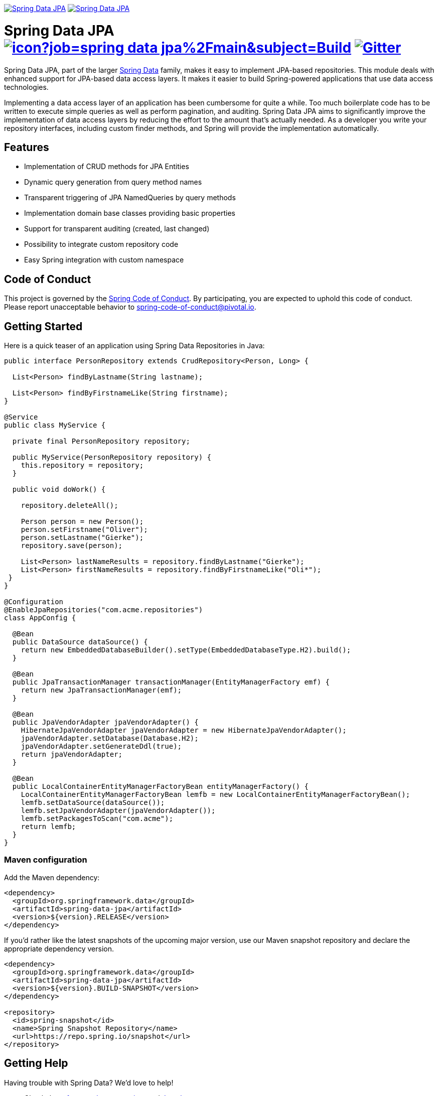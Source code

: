 image:https://spring.io/badges/spring-data-jpa/ga.svg[Spring Data JPA,link=https://projects.spring.io/spring-data-jpa/#quick-start]
image:https://spring.io/badges/spring-data-jpa/snapshot.svg[Spring Data JPA,link=https://projects.spring.io/spring-data-jpa/#quick-start]

= Spring Data JPA image:https://jenkins.spring.io/buildStatus/icon?job=spring-data-jpa%2Fmain&subject=Build[link=https://jenkins.spring.io/view/SpringData/job/spring-data-jpa/] https://gitter.im/spring-projects/spring-data[image:https://badges.gitter.im/spring-projects/spring-data.svg[Gitter]]

Spring Data JPA, part of the larger https://projects.spring.io/spring-data[Spring Data] family, makes it easy to implement JPA-based repositories.
This module deals with enhanced support for JPA-based data access layers.
It makes it easier to build Spring-powered applications that use data access technologies.

Implementing a data access layer of an application has been cumbersome for quite a while.
Too much boilerplate code has to be written to execute simple queries as well as perform pagination, and auditing.
Spring Data JPA aims to significantly improve the implementation of data access layers by reducing the effort to the amount that’s actually needed.
As a developer you write your repository interfaces, including custom finder methods, and Spring will provide the implementation automatically.

== Features

* Implementation of CRUD methods for JPA Entities
* Dynamic query generation from query method names
* Transparent triggering of JPA NamedQueries by query methods
* Implementation domain base classes providing basic properties
* Support for transparent auditing (created, last changed)
* Possibility to integrate custom repository code
* Easy Spring integration with custom namespace

== Code of Conduct

This project is governed by the https://github.com/spring-projects/.github/blob/e3cc2ff230d8f1dca06535aa6b5a4a23815861d4/CODE_OF_CONDUCT.md[Spring Code of Conduct]. By participating, you are expected to uphold this code of conduct. Please report unacceptable behavior to spring-code-of-conduct@pivotal.io.

== Getting Started

Here is a quick teaser of an application using Spring Data Repositories in Java:

[source,java]
----
public interface PersonRepository extends CrudRepository<Person, Long> {

  List<Person> findByLastname(String lastname);

  List<Person> findByFirstnameLike(String firstname);
}

@Service
public class MyService {

  private final PersonRepository repository;

  public MyService(PersonRepository repository) {
    this.repository = repository;
  }

  public void doWork() {

    repository.deleteAll();

    Person person = new Person();
    person.setFirstname("Oliver");
    person.setLastname("Gierke");
    repository.save(person);

    List<Person> lastNameResults = repository.findByLastname("Gierke");
    List<Person> firstNameResults = repository.findByFirstnameLike("Oli*");
 }
}

@Configuration
@EnableJpaRepositories("com.acme.repositories")
class AppConfig {

  @Bean
  public DataSource dataSource() {
    return new EmbeddedDatabaseBuilder().setType(EmbeddedDatabaseType.H2).build();
  }

  @Bean
  public JpaTransactionManager transactionManager(EntityManagerFactory emf) {
    return new JpaTransactionManager(emf);
  }

  @Bean
  public JpaVendorAdapter jpaVendorAdapter() {
    HibernateJpaVendorAdapter jpaVendorAdapter = new HibernateJpaVendorAdapter();
    jpaVendorAdapter.setDatabase(Database.H2);
    jpaVendorAdapter.setGenerateDdl(true);
    return jpaVendorAdapter;
  }

  @Bean
  public LocalContainerEntityManagerFactoryBean entityManagerFactory() {
    LocalContainerEntityManagerFactoryBean lemfb = new LocalContainerEntityManagerFactoryBean();
    lemfb.setDataSource(dataSource());
    lemfb.setJpaVendorAdapter(jpaVendorAdapter());
    lemfb.setPackagesToScan("com.acme");
    return lemfb;
  }
}
----

=== Maven configuration

Add the Maven dependency:

[source,xml]
----
<dependency>
  <groupId>org.springframework.data</groupId>
  <artifactId>spring-data-jpa</artifactId>
  <version>${version}.RELEASE</version>
</dependency>
----

If you'd rather like the latest snapshots of the upcoming major version, use our Maven snapshot repository and declare the appropriate dependency version.

[source,xml]
----
<dependency>
  <groupId>org.springframework.data</groupId>
  <artifactId>spring-data-jpa</artifactId>
  <version>${version}.BUILD-SNAPSHOT</version>
</dependency>

<repository>
  <id>spring-snapshot</id>
  <name>Spring Snapshot Repository</name>
  <url>https://repo.spring.io/snapshot</url>
</repository>
----

== Getting Help

Having trouble with Spring Data? We’d love to help!

* Check the
https://docs.spring.io/spring-data/jpa/docs/current/reference/html/[reference documentation], and https://docs.spring.io/spring-data/jpa/docs/current/api/[Javadocs].
* Learn the Spring basics – Spring Data builds on Spring Framework, check the https://spring.io[spring.io] web-site for a wealth of reference documentation.
If you are just starting out with Spring, try one of the https://spring.io/guides[guides].
* If you are upgrading, check out the https://github.com/spring-projects/spring-data-jpa/releases[Spring Data JPA release notes] and scroll down to the one you're considering. See the details there. (Also check out the https://github.com/spring-projects/spring-data-jpa/releases/latest[latest stable release])
* Ask a question - we monitor https://stackoverflow.com[stackoverflow.com] for questions tagged with https://stackoverflow.com/tags/spring-data[`spring-data-jpa`].
You can also chat with the community on https://gitter.im/spring-projects/spring-data[Gitter].
* Report bugs with Spring Data JPA in the https://github.com/spring-projects/spring-data-jpa/issues[GitHub issue tracker].

== Reporting Issues

Spring Data uses GitHub as issue tracking system to record bugs and feature requests. If you want to raise an issue, please follow the recommendations below:

* Before you log a bug, please search the
https://github.com/spring-projects/spring-data-jpa/issues[issue tracker] to see if someone has already reported the problem.
* If the issue doesn’t exist already, https://github.com/spring-projects/spring-data-jpa/issues[create a new issue].
* Please provide as much information as possible with the issue report, we like to know the version of Spring Data that you are using and JVM version, complete stack traces and any relevant configuration information.
* If you need to paste code, or include a stack trace format it as code using triple backtick.
* If possible try to create a test-case or project that replicates the issue. Attach a link to your code or a compressed file containing your code. Use an in-memory datatabase if possible or set the database up using https://github.com/testcontainers[Testcontainers].

== Building from Source

You don’t need to build from source to use Spring Data (binaries in https://repo.spring.io[repo.spring.io]), but if you want to try out the latest and greatest, Spring Data can be easily built with the https://github.com/takari/maven-wrapper[maven wrapper].
You also need JDK 17 or above.

[source,bash]
----
 $ ./mvnw clean install
----

If you want to build with the regular `mvn` command, you will need https://maven.apache.org/run-maven/index.html[Maven v3.5.0 or above].

_Also see link:CONTRIBUTING.adoc[CONTRIBUTING.adoc] if you wish to submit pull requests, and in particular please sign the https://cla.pivotal.io/sign/spring[Contributor’s Agreement] before your first non-trivial change._

=== Building reference documentation

Building the documentation builds also the project without running tests.

[source,bash]
----
 $ ./mvnw clean install -Pdistribute
----

The generated documentation is available from `target/site/reference/html/index.html`.

== Guides

The https://spring.io/[spring.io] site contains several guides that show how to use Spring Data step-by-step:

* https://spring.io/guides/gs/accessing-data-jpa/[Accessing Data with JPA]: Learn how to work with JPA data persistence using Spring Data JPA.
* https://spring.io/guides/gs/accessing-data-rest/[Accessing JPA Data with REST] is a guide to creating a REST web service exposing data stored with JPA through repositories.

== Examples

* https://github.com/spring-projects/spring-data-examples/[Spring Data Examples] contains example projects that explain specific features in more detail.

== License

Spring Data JPA is Open Source software released under the https://www.apache.org/licenses/LICENSE-2.0.html[Apache 2.0 license].
